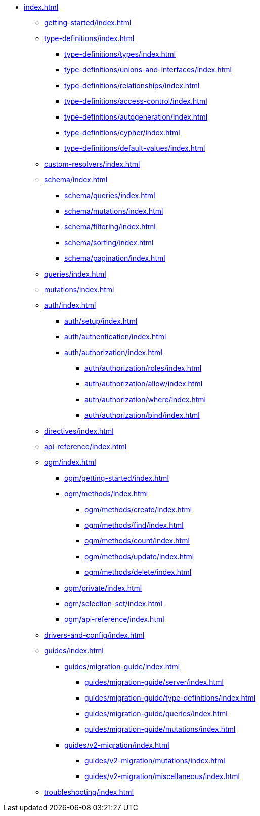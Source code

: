 * xref:index.adoc[]
** xref:getting-started/index.adoc[]
** xref:type-definitions/index.adoc[]
*** xref:type-definitions/types/index.adoc[]
*** xref:type-definitions/unions-and-interfaces/index.adoc[]
*** xref:type-definitions/relationships/index.adoc[]
*** xref:type-definitions/access-control/index.adoc[]
*** xref:type-definitions/autogeneration/index.adoc[]
*** xref:type-definitions/cypher/index.adoc[]
*** xref:type-definitions/default-values/index.adoc[]
** xref:custom-resolvers/index.adoc[]
** xref:schema/index.adoc[]
*** xref:schema/queries/index.adoc[]
*** xref:schema/mutations/index.adoc[]
*** xref:schema/filtering/index.adoc[]
*** xref:schema/sorting/index.adoc[]
*** xref:schema/pagination/index.adoc[]
** xref:queries/index.adoc[]
** xref:mutations/index.adoc[]
** xref:auth/index.adoc[]
*** xref:auth/setup/index.adoc[]
*** xref:auth/authentication/index.adoc[]
*** xref:auth/authorization/index.adoc[]
**** xref:auth/authorization/roles/index.adoc[]
**** xref:auth/authorization/allow/index.adoc[]
**** xref:auth/authorization/where/index.adoc[]
**** xref:auth/authorization/bind/index.adoc[]
** xref:directives/index.adoc[]
** xref:api-reference/index.adoc[]
** xref:ogm/index.adoc[]
*** xref:ogm/getting-started/index.adoc[]
*** xref:ogm/methods/index.adoc[]
**** xref:ogm/methods/create/index.adoc[]
**** xref:ogm/methods/find/index.adoc[]
**** xref:ogm/methods/count/index.adoc[]
**** xref:ogm/methods/update/index.adoc[]
**** xref:ogm/methods/delete/index.adoc[]
*** xref:ogm/private/index.adoc[]
*** xref:ogm/selection-set/index.adoc[]
*** xref:ogm/api-reference/index.adoc[]
** xref:drivers-and-config/index.adoc[]
** xref:guides/index.adoc[]
*** xref:guides/migration-guide/index.adoc[]
**** xref:guides/migration-guide/server/index.adoc[]
**** xref:guides/migration-guide/type-definitions/index.adoc[]
**** xref:guides/migration-guide/queries/index.adoc[]
**** xref:guides/migration-guide/mutations/index.adoc[]
*** xref:guides/v2-migration/index.adoc[]
**** xref:guides/v2-migration/mutations/index.adoc[]
**** xref:guides/v2-migration/miscellaneous/index.adoc[]
** xref:troubleshooting/index.adoc[]
